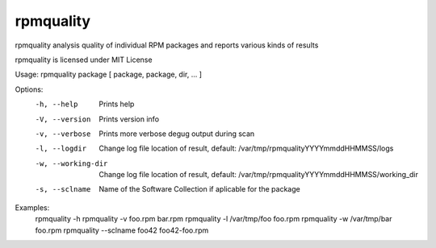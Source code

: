 rpmquality
=====
rpmquality analysis quality of individual RPM packages and reports various kinds of results

rpmquality is licensed under MIT License

Usage: rpmquality package [ package, package, dir, ... ]

Options:
  -h, --help             Prints help
  -V, --version          Prints version info
  -v, --verbose          Prints more verbose degug output during scan
  -l, --logdir           Change log file location of result, default: /var/tmp/rpmqualityYYYYmmddHHMMSS/logs
  -w, --working-dir      Change log file location of result, default: /var/tmp/rpmqualityYYYYmmddHHMMSS/working_dir
  -s, --sclname          Name of the Software Collection if aplicable for the package

Examples:
  rpmquality -h
  rpmquality -v foo.rpm bar.rpm
  rpmquality -l /var/tmp/foo foo.rpm
  rpmquality -w /var/tmp/bar foo.rpm
  rpmquality --sclname foo42 foo42-foo.rpm

